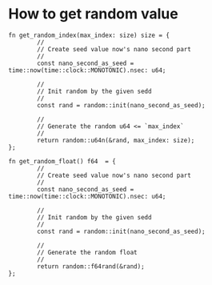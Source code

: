 * How to get random value

#+BEGIN_SRC hare
  fn get_random_index(max_index: size) size = {
          //
          // Create seed value now's nano second part
          //
          const nano_second_as_seed = time::now(time::clock::MONOTONIC).nsec: u64;

          //
          // Init random by the given sedd
          //
          const rand = random::init(nano_second_as_seed);

          //
          // Generate the random u64 <= `max_index`
          //
          return random::u64n(&rand, max_index: size);
  };

  fn get_random_float() f64  = {
          //
          // Create seed value now's nano second part
          //
          const nano_second_as_seed = time::now(time::clock::MONOTONIC).nsec: u64;

          //
          // Init random by the given sedd
          //
          const rand = random::init(nano_second_as_seed);

          //
          // Generate the random float
          //
          return random::f64rand(&rand);
  };
#+END_SRC
